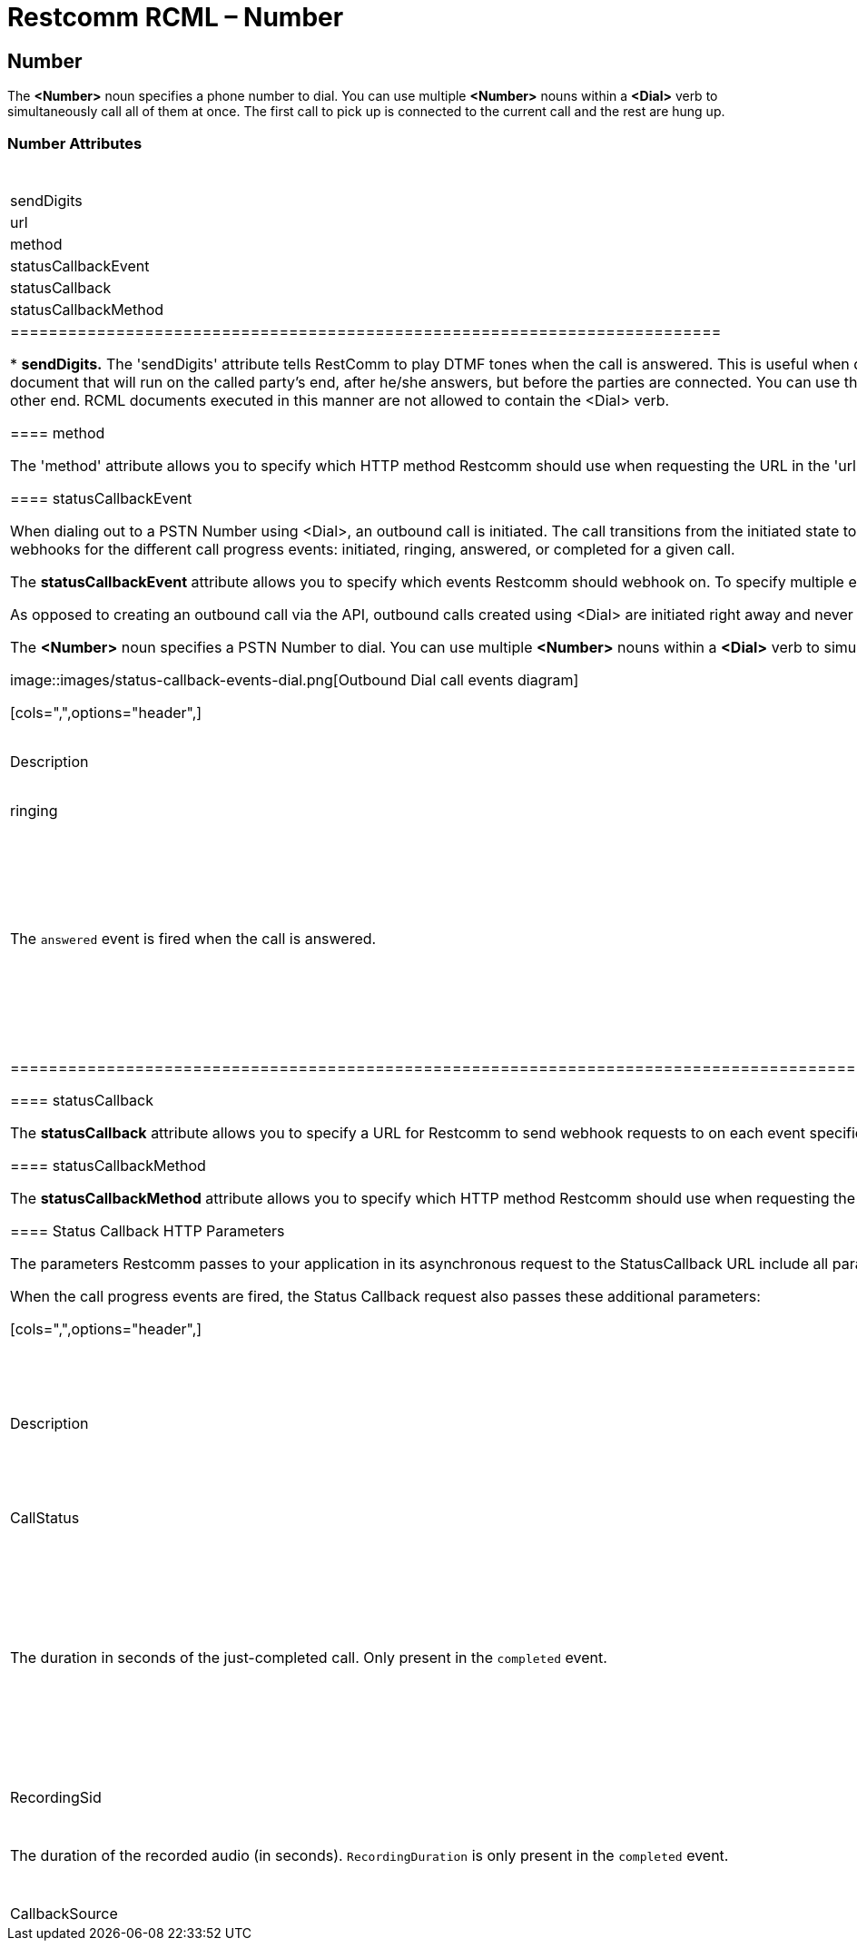 = Restcomm RCML – Number

[[number]]
== Number
The *<Number>* noun specifies a phone number to dial. You can use multiple *<Number>* nouns within a *<Dial>* verb to simultaneously call all of them at once. The first call to pick up is connected to the current call and the rest are hung up.

=== Number Attributes

[cols=",,",options="header",]
|===================================
|Name |Allowed Values |Default Value
|sendDigits |any digits |none
|url |any url |none
|method |`GET`, `POST` |`POST`
|statusCallbackEvent |`initiated`, `ringing`, `answered`, `completed` |none
|statusCallback |any url |none
|statusCallbackMethod |`GET`, `POST` |`POST`
|==========================================================================

* *sendDigits.* The 'sendDigits' attribute tells RestComm to play DTMF tones when the call is answered. This is useful when dialing a phone number and an extension. RestComm will dial the number, and when the automated system picks up, send the DTMF tones to connect to the extension.
* *url.* The 'url' attribute allows you to specify a url for a RCML document that will run on the called party's end, after he/she answers, but before the parties are connected. You can use this RCML to privately play or say information to the called party, or provide a chance to decline the phone call using <Gather> and <Hangup>. The current caller will continue to hear ringing while the RCML document executes on the other end. RCML documents executed in this manner are not allowed to contain the <Dial> verb.

==== method

The 'method' attribute allows you to specify which HTTP method Restcomm should use when requesting the URL in the 'url' attribute. The default is POST.

==== statusCallbackEvent

When dialing out to a PSTN Number using <Dial>, an outbound call is initiated. The call transitions from the initiated state to the ringing state when the phone starts ringing. It transitions to the answered state when the call is picked up, and finally to the completed state when the call is over. With **statusCallbackEvent**, you can subscribe to receive webhooks for the different call progress events: initiated, ringing, answered, or completed for a given call.

The *statusCallbackEvent* attribute allows you to specify which events Restcomm should webhook on. To specify multiple events separate them with a space: initiated ringing answered completed. If a statusCallback is provided and no status callback events are specified the completed event will be sent by default.

As opposed to creating an outbound call via the API, outbound calls created using <Dial> are initiated right away and never queued. The following shows a timeline of possible call events that can be returned and the different call statuses that a <Dial> leg may experience:

The *<Number>* noun specifies a PSTN Number to dial. You can use multiple *<Number>* nouns within a *<Dial>* verb to simultaneously attempt a connection with many numbers at once. The first number to accept the incoming connection is connected to the call and the other connection attempts are canceled.  

image::images/status-callback-events-dial.png[Outbound Dial call events diagram]

[cols=",",options="header",]
|==============================================================================================================================================================================================================================================================
|Event |Description
|initiated |The `initiated` event is fired when Restcomm starts dialing the call.
|ringing |The `ringing` event is fired when the call starts ringing.
|answered |The `answered` event is fired when the call is answered.
|completed |The `completed` event is fired when the call is completed regardless of the termination status: `busy`, `canceled`, `completed`, `failed`, or `no-answer`. If no `statusCallbackEvent` is specified, `completed` will be fired by default.
|==============================================================================================================================================================================================================================================================

[[attributes-status-callback]]
==== statusCallback

The *statusCallback* attribute allows you to specify a URL for Restcomm to send webhook requests to on each event specified in the statusCallbackEvent attribute.

==== statusCallbackMethod

The *statusCallbackMethod* attribute allows you to specify which HTTP method Restcomm should use when requesting the URL in the statusCallback attribute. The default is POST.

==== Status Callback HTTP Parameters

The parameters Restcomm passes to your application in its asynchronous request to the StatusCallback URL include all parameters passed in a synchronous request to retrieve RCML when Restcomm receives a call to one of your Restcomm numbers. The full list of parameters and descriptions of each are in the RCML Voice Request documentation.

When the call progress events are fired, the Status Callback request also passes these additional parameters:

[cols=",",options="header",]
|===================================================================================================================================================================================================================================================================
|Parameter |Description
|CallSid |A unique identifier for this call, generated by Restcomm. You can use the `CallSid` to modify the child call by POSTing to Calls/\{CallSid} with a new RCML URL.
|CallStatus |A descriptive status for the call. The value is one of **`queued`**, **`initiated`**, **`ringing`**, **`in-progress`**, **`busy`**, **`failed`**, or **`no-answer`**. See the CallStatus section for more details.
|CallDuration |The duration in seconds of the just-completed call. Only present in the `completed` event.
|RecordingUrl |The URL of the phone call's recorded audio. This parameter is included only if *`Record=true`* is set on the REST API request and does not include recordings from `<Dial>` or `<Record>`. *`RecordingUrl`* is only present in the `completed` event.
|RecordingSid |The unique ID of the Recording from this call. `RecordingSid` is only present in the `completed` event.
|RecordingDuration |The duration of the recorded audio (in seconds). `RecordingDuration` is only present in the `completed` event.
|Timestamp |The timestamp when the event was fired, given as UTC in http://php.net/manual/en/class.datetime.php#datetime.constants.rfc2822[RFC 2822] format.
|CallbackSource |A string that describes the source of the webhook. This is provided to help disambiguate why the webhook was made. On Status Callbacks, this value is always *`call-progress-events`.*
|SequenceNumber |The order in which the events were fired, starting from `0`. Although events are fired in order, they are made as separate HTTP requests and there is no guarantee they will arrive in the same order.
|===================================================================================================================================================================================================================================================================

=== Examples 
For an example of how to use the *<Number>* noun see below.

----
<Response>
    <Dial>
    <Number sendDigits="wwww1234">1-444-555-6666</Number>
    </Dial>
</Response>
----